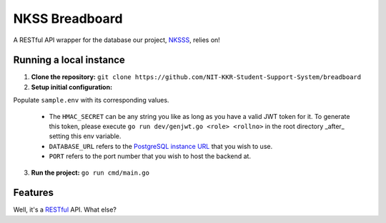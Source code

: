 NKSS Breadboard
===============

.. image:: https://img.shields.io/github/go-mod/go-version/NIT-KKR-Student-Support-System/breadboard?logo=Go
    :target: https://go.dev
    :alt: Go version info

A RESTful API wrapper for the database our project, `NKSSS <https://github.com/NIT-KKR-Student-Support-System "NIT-KKR Student Support System">`_, relies on!

Running a local instance
------------------------

1. **Clone the repository:** ``git clone https://github.com/NIT-KKR-Student-Support-System/breadboard``

2. **Setup initial configuration:**

Populate ``sample.env`` with its corresponding values.

  - The ``HMAC_SECRET`` can be any string you like as long as you have a valid JWT token for it. To generate this token, please execute ``go run dev/genjwt.go <role> <rollno>`` in the root directory _after_ setting this env variable.

  - ``DATABASE_URL`` refers to the `PostgreSQL instance URL <https://www.postgresql.org/docs/current/libpq-connect.html#LIBPQ-CONNSTRING>`_ that you wish to use.

  - ``PORT`` refers to the port number that you wish to host the backend at.

3. **Run the project:** ``go run cmd/main.go``

Features
--------

Well, it's a `RESTful <https://restfulapi.net>`_ API. What else?
